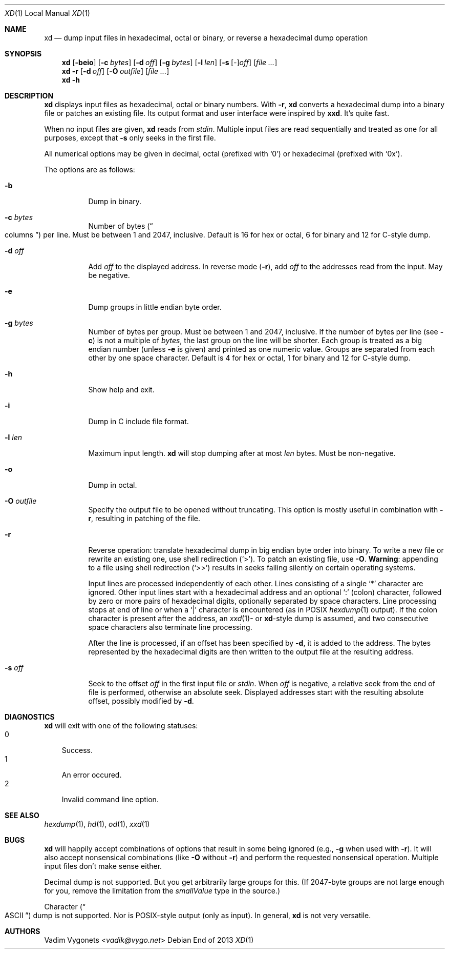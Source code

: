 .\" Copyright 2013 Vadim Vygonets
.\" This program is free software.  It comes without any warranty, to
.\" the extent permitted by applicable law.  You can redistribute it
.\" and/or modify it under the terms of the Do What The Fuck You Want
.\" To Public License, Version 2, as published by Sam Hocevar.  See
.\" the LICENSE file or http://sam.zoy.org/wtfpl/ for more details.
.Dd End of 2013
.Dt XD 1 LOCAL
.Os
.Sh NAME
.Nm xd
.Nd dump input files in hexadecimal, octal or binary, or reverse a hexadecimal dump operation
.Sh SYNOPSIS
.Nm
.Op Fl beio
.Op Fl c Ar bytes
.Op Fl d Ar off
.Op Fl g Ar bytes
.Op Fl l Ar len
.Op Fl s [ Ar - ] Ns Ar off
.Op Ar file ...
.Nm
.Fl r
.Op Fl d Ar off
.Op Fl O Ar outfile
.Op Ar file ...
.Nm
.Fl h
.Sh DESCRIPTION
.Nm
displays input files as hexadecimal, octal or binary numbers.
With
.Fl r ,
.Nm
converts a hexadecimal dump into a binary file or patches an
existing file.
Its output format and user interface were inspired by
.Nm xxd .
It's quite fast.
.Pp
When no input files are given,
.Nm
reads from
.Pa stdin .
Multiple input files are read sequentially and treated as one
for all purposes, except that
.Fl s
only seeks in the first file.
.Pp
All numerical options may be given in decimal, octal (prefixed
with
.Ql 0 )
or hexadecimal (prefixed with
.Ql 0x ) .
.Pp
The options are as follows:
.Bl -tag
.It Fl b
Dump in binary.
.It Fl c Ar bytes
Number of bytes
.No ( Do columns Dc )
per line.  Must be between 1 and 2047, inclusive.
Default is 16 for hex or octal, 6 for binary and 12 for C-style dump.
.It Fl d Ar off
Add
.Ar off
to the displayed address.  In reverse mode
.Fl ( r ) ,
add
.Ar off
to the addresses read from the input.  May be negative.
.It Fl e
Dump groups in little endian byte order.
.It Fl g Ar bytes
Number of bytes per group.  Must be between 1 and 2047, inclusive.
If the number of bytes per line (see
.Fl c )
is not a multiple of
.Ar bytes ,
the last group on the line will be shorter.
Each group is treated as a big endian number (unless
.Fl e
is given) and printed as one numeric value.
Groups are separated from each other by one space character.
Default is 4 for hex or octal, 1 for binary and 12 for C-style dump.
.It Fl h
Show help and exit.
.It Fl i
Dump in C include file format.
.It Fl l Ar len
Maximum input length.
.Nm
will stop dumping after at most
.Ar len
bytes.  Must be non-negative.
.It Fl o
Dump in octal.
.It Fl O Ar outfile
Specify the output file to be opened without truncating.
This option is mostly useful in combination with
.Fl r ,
resulting in patching of the file.
.It Fl r
Reverse operation: translate hexadecimal dump in big endian byte
order into binary.  To write a new file or rewrite an existing
one, use shell redirection
.Ql ( > ) .
To patch an existing file, use
.Fl O .
.Sy Warning :
appending to a file using shell redirection
.Ql ( >> )
results in seeks failing silently on certain operating systems.
.Pp
Input lines are processed independently of each other.
Lines consisting of a single
.Ql *
character are ignored.  Other input lines start with a
hexadecimal address and an optional
.Ql :\&
(colon) character, followed by zero or more pairs of hexadecimal
digits, optionally separated by space characters.
Line processing stops at end of line or when a
.Ql |\&
character is encountered (as in
.Tn POSIX
.Xr hexdump 1
output).  If the colon character is present after the address, an
.Xr xxd 1 Ns
- or
.Nm Ns
-style dump is assumed, and two consecutive space characters also
terminate line processing.
.Pp
After the line is processed, if an offset has been specified by
.Fl d ,
it is added to the address.  The bytes represented by the
hexadecimal digits are then written to the output file at the
resulting address.
.It Fl s Ar off
Seek to the offset
.Ar off
in the first input file or
.Pa stdin .
When
.Ar off
is negative, a relative seek from the end of file is performed,
otherwise an absolute seek.  Displayed addresses start
with the resulting absolute offset, possibly modified by
.Fl d .
.El
.Sh DIAGNOSTICS
.Nm
will exit with one of the following statuses:
.Bl -tag -width x -compact
.It 0
Success.
.It 1
An error occured.
.It 2
Invalid command line option.
.El
.Sh SEE ALSO
.Xr hexdump 1 ,
.Xr hd 1 ,
.Xr od 1 ,
.Xr xxd 1
.Sh BUGS
.Nm
will happily accept combinations of options that result in some
being ignored (e.g.,
.Fl g
when used with
.Fl r ) .
It will also accept nonsensical combinations (like
.Fl O
without
.Fl r )
and perform the requested nonsensical operation.
Multiple input files don't make sense either.
.Pp
Decimal dump is not supported.  But you get arbitrarily large
groups for this.  (If 2047-byte groups are not large enough for
you, remove the limitation from the
.Vt smallValue
type in the source.)
.Pp
Character
.No ( Do Tn ASCII Dc )
dump is not supported.  Nor is
.Tn  POSIX Ns
-style
output (only as input).  In general,
.Nm
is not very versatile.
.Sh AUTHORS
Vadim Vygonets
.No < Ns Pa vadik@vygo.net Ns >
